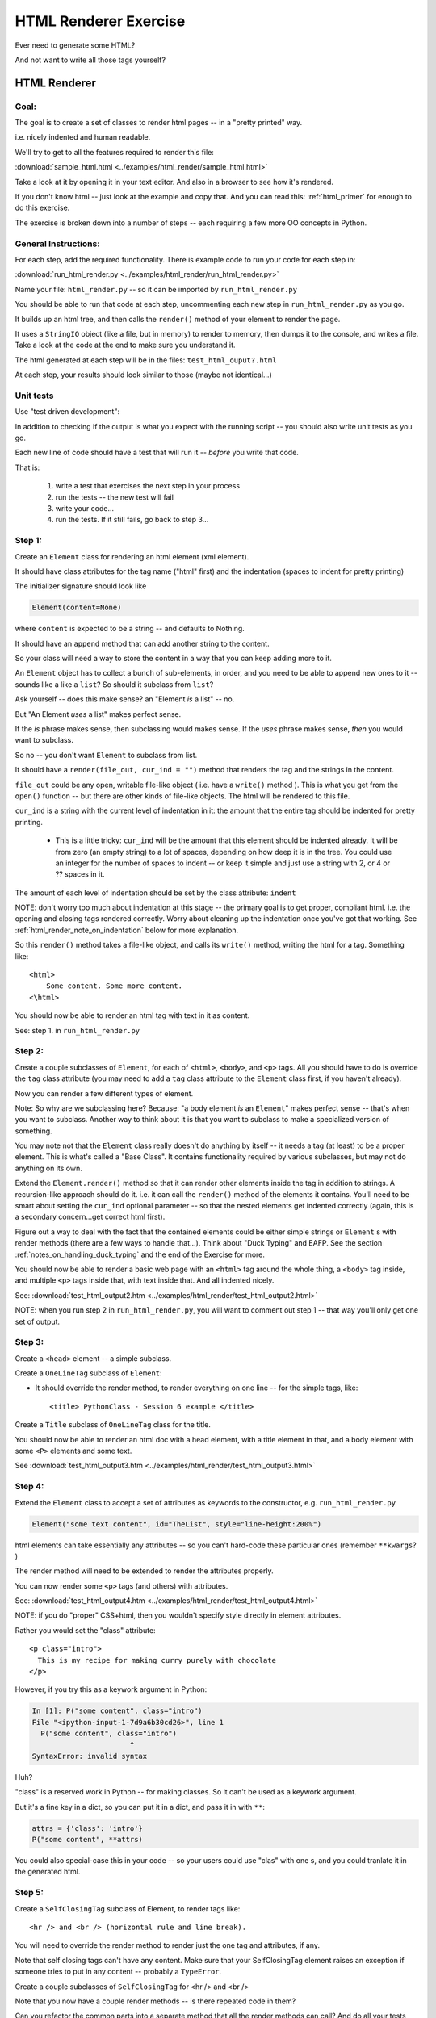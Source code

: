 .. _exercise_html_renderer:

######################
HTML Renderer Exercise
######################

Ever need to generate some HTML?

And not want to write all those tags yourself?

HTML Renderer
=============

Goal:
------

The goal is to create a set of classes to render html pages -- in a "pretty printed" way.

i.e. nicely indented and human readable.

We'll try to get to all the features required to render this file:

:download:`sample_html.html  <../examples/html_render/sample_html.html>`

Take a look at it by opening it in your text editor. And also in a browser to see how it's rendered.

If you don't know html -- just look at the example and copy that. And you can read this: :ref:`html_primer` for enough to do this exercise.

The exercise is broken down into a number of steps -- each requiring a few more OO concepts in Python.


General Instructions:
---------------------

For each step, add the required functionality. There is example code to run your code for each step in:

:download:`run_html_render.py  <../examples/html_render/run_html_render.py>`

Name your file: ``html_render.py`` -- so it can be imported by ``run_html_render.py``

You should be able to run that code at each step, uncommenting each new step in ``run_html_render.py`` as you go.

It builds up an html tree, and then calls the ``render()`` method of your element to render the page.

It uses a ``StringIO`` object (like a file, but in memory) to render to memory, then dumps it to the console, and writes a file. Take a look at the code at the end to make sure you understand it.

The html generated at each step will be in the files: ``test_html_ouput?.html``

At each step, your results should look similar to those (maybe not identical...)

Unit tests
----------

Use "test driven development":

In addition to checking if the output is what you expect with the running script -- you should also write unit tests as you go.

Each new line of code should have a test that will run it -- *before* you write that code.

That is:

  1. write a test that exercises the next step in your process
  2. run the tests -- the new test will fail
  3. write your code...
  4. run the tests. If it still fails, go back to step 3...


Step 1:
-------

Create an ``Element`` class for rendering an html element (xml element).

It should have class attributes for the tag name ("html" first) and the indentation (spaces to indent for pretty printing)

The initializer signature should look like

.. code-block:: python

    Element(content=None)

where ``content`` is expected to be a string -- and defaults to Nothing.

It should have an ``append`` method that can add another string to the content.

So your class will need a way to store the content in a way that you can keep adding more to it.

An ``Element`` object has to collect a bunch of sub-elements, in order, and you need to be able to append new ones to it -- sounds like a like a ``list``? So should it subclass from ``list``?

Ask yourself -- does this make sense? an "Element *is* a list" -- no.

But "An Element *uses* a list" makes perfect sense.

If the *is* phrase makes sense, then subclassing would makes sense. If the *uses* phrase makes sense, *then* you would want to subclass.

So no -- you don't want ``Element`` to subclass from list.

It should have a ``render(file_out, cur_ind = "")`` method that renders the tag and the strings in the content.

``file_out`` could be any open, writable file-like object ( i.e. have a ``write()`` method ). This is what you get from the ``open()`` function -- but there are other kinds of file-like objects. The html will be rendered to this file.

``cur_ind`` is a string with the current level of indentation in it: the amount that the entire tag should be indented for pretty printing.

 - This is a little tricky: ``cur_ind`` will be the amount that this element should be indented already. It will be from zero (an empty string) to a lot of spaces, depending on how deep it is in the tree. You could use an integer for the number of spaces to indent -- or keep it simple and just use a string with 2, or 4 or ?? spaces in it.

The amount of each level of indentation should be set by the class attribute: ``indent``

NOTE: don't worry too much about indentation at this stage -- the primary goal is to get proper, compliant html. i.e. the opening and closing tags rendered correctly. Worry about cleaning up the indentation once you've got that working. See :ref:`html_render_note_on_indentation` below for more explanation.

So this ``render()`` method takes a file-like object, and calls its ``write()`` method, writing the html for a tag. Something like::

    <html>
        Some content. Some more content.
    <\html>

You should now be able to render an html tag with text in it as content.

See: step 1. in ``run_html_render.py``

Step 2:
-------

Create a couple subclasses of ``Element``, for each of ``<html>``, ``<body>``, and ``<p>`` tags. All you should have to do is override the ``tag`` class attribute (you may need to add a ``tag`` class attribute to the ``Element`` class first, if you haven't already).

Now you can render a few different types of element.

Note: So why are we subclassing here? Because: "a body element *is* an ``Element``" makes perfect sense -- that's when you want to subclass. Another way to think about it is that you want to subclass to make a specialized version of something.

You may note not that the ``Element`` class really doesn't do anything by itself -- it needs a tag (at least) to be a proper element. This is what's called a "Base Class". It contains functionality required by various subclasses, but may not do anything on its own.

Extend the ``Element.render()`` method so that it can render other elements inside the tag in addition to strings. A recursion-like approach should do it. i.e. it can call the ``render()`` method of the elements it contains. You'll need to be smart about setting the ``cur_ind`` optional parameter -- so that the nested elements get indented correctly (again, this is a secondary concern...get correct html first).

Figure out a way to deal with the fact that the contained elements could be either simple strings or ``Element`` s with render methods (there are a few ways to handle that...). Think about "Duck Typing" and EAFP. See the section :ref:`notes_on_handling_duck_typing` and the end of the Exercise for more.

You should now be able to render a basic web page with an ``<html>`` tag around the whole thing, a ``<body>`` tag inside, and multiple ``<p>`` tags inside that, with text inside that. And all indented nicely.

See: :download:`test_html_output2.htm  <../examples/html_render/test_html_output2.html>`

NOTE: when you run step 2 in ``run_html_render.py``, you will want to comment out step 1 -- that way you'll only get one set of output.

Step 3:
-------

Create a ``<head>`` element -- a simple subclass.

Create a ``OneLineTag`` subclass of ``Element``:

* It should override the render method, to render everything on one line -- for the simple tags, like::

    <title> PythonClass - Session 6 example </title>

Create a ``Title`` subclass of ``OneLineTag`` class for the title.

You should now be able to render an html doc with a head element, with a
title element in that, and a body element with some ``<P>`` elements and some text.

See :download:`test_html_output3.htm  <../examples/html_render/test_html_output3.html>`

Step 4:
-------

Extend the ``Element`` class to accept a set of attributes as keywords to the
constructor, e.g. ``run_html_render.py``

.. code-block:: python

    Element("some text content", id="TheList", style="line-height:200%")

html elements can take essentially any attributes -- so you can't hard-code these particular ones (remember ``**kwargs``? )

The render method will need to be extended to render the attributes properly.

You can now render some ``<p>`` tags (and others) with attributes.

See: :download:`test_html_output4.htm  <../examples/html_render/test_html_output4.html>`


NOTE: if you do "proper" CSS+html, then you wouldn't specify style directly in element attributes.

Rather you would set the "class" attribute::

  <p class="intro">
    This is my recipe for making curry purely with chocolate
  </p>

However, if you try this as a keywork argument in Python:

.. code-block:: ipython

   In [1]: P("some content", class="intro")
   File "<ipython-input-1-7d9a6b30cd26>", line 1
     P("some content", class="intro")
                          ^
   SyntaxError: invalid syntax

Huh?

"class" is a reserved work in Python -- for making classes.
So it can't be used as a keywork argument.

But it's a fine key in a dict, so you can put it in a dict, and pass it in with ``**``:

.. code-block:: python

    attrs = {'class': 'intro'}
    P("some content", **attrs)

You could also special-case this in your code -- so your users could use "clas"
with one s, and you could tranlate it in the generated html.


Step 5:
--------

Create a ``SelfClosingTag`` subclass of Element, to render tags like::

   <hr /> and <br /> (horizontal rule and line break).

You will need to override the render method to render just the one tag and
attributes, if any.

Note that self closing tags can't have any content. Make sure that your SelfClosingTag element raises an exception if someone tries to put in any content -- probably a ``TypeError``.

Create a couple subclasses of ``SelfClosingTag`` for <hr /> and <br />

Note that you now have a couple render methods -- is there repeated code in them?

Can you refactor the common parts into a separate method that all the render methods can call? And do all your tests still pass (you do have tests for everything, don't you?) after refactoring?

See: :download:`test_html_output5.htm  <../examples/html_render/test_html_output5.html>`

Step 6:
-------

Create an ``A`` class for an anchor (link) element. Its constructor should look like::

    A(self, link, content)

where ``link`` is the link, and ``content`` is what you see. It can be called like so::

    A("http://google.com", "link to google")

You should be able to subclass from ``Element``, and only override the ``__init__`` --- calling the ``Element`` ``__init__`` from the  ``A __init__``

You can now add a link to your web page.

See: :download:`test_html_output6.htm  <../examples/html_render/test_html_output6.html>`

Step 7:
--------

Create ``Ul`` class for an unordered list (really simple subclass of ``Element``).

Create ``Li`` class for an element in a list (also really simple).

Add a list to your web page.

Create a ``Header`` class -- this one should take an integer argument for the
header level. i.e <h1>, <h2>, <h3>, called like

.. code-block:: python

   H(2, "The text of the header")

for an <h2> header.

It can subclass from ``OneLineTag`` -- overriding the ``__init__``, then calling the superclass ``__init__``

See: :download:`test_html_output7.htm  <../examples/html_render/test_html_output7.html>`

Step 8:
--------

Update the ``Html`` element class to render the "<!DOCTYPE html>" tag at the head of the page, before the html element.

You can do this by subclassing ``Element``, overriding ``render()``, but then calling the ``Element`` render from the new render.

Create a subclass of ``SelfClosingTag`` for ``<meta charset="UTF-8" />`` (like for ``<hr />`` and ``<br />`` and add the meta element to the beginning of the head element to give your document an encoding.

The doctype and encoding are HTML 5 and you can check this at:

http://validator.w3.org/#validate_by_input

You now have a pretty full-featured html renderer -- play with it, add some
new tags, etc....

See :download:`test_html_output8.htm  <../examples/html_render/test_html_output8.html>`

.. _html_render_note_on_indentation:

Note on Indentation
===================

Indentation is not strictly required for html -- html ignores most whitespace.

But it can make it much easier to read for humans, and it's a nice exercise to see how one might make it nice.

There is also more than one way to indent html -- so you have a bit of flexibility here.

So:

* You probably  want ``ind`` to be an optional argument to render -- so it will not indent if nothing is passed in. And that lets you write the code without indentation first if you like.

* But ultimately, you want your code to USE the ind parameter -- it is supposed to indicate how much this entire tag is already indented.

* When this one gets rendered, you don't know where it is in a potentially deeply nested hierarchy -- it could be at the top level or ten levels deep. passing ``ind`` into the render method is how this is communicated.

* You have (at least) two options for how to indicate level of indentation:

  - It could be a integer indicating number of levels of indentation.
  - It could, more simply, be a bunch of spaces.

* You want to have the amount of spaces per indentation defined as a class attribute of the base class (the ``Element`` class). That way, you could change it in one place, and it would change everywhere and remain consistent.

* Be sure to test that the indentation of the result changes if you change the class attribute!


.. _notes_on_handling_duck_typing:

Notes on handling "duck typing"
===============================


  In this exercise, we need to deal with the fact that XML (and thus HTML) allows *either* plain text *or* other tags to be the content of a tag. Our code also needs to handle the fact that there are two possible types that we need to be able to render.

  There are two primary ways to address this (and multiple ways to actually write the code for each of these).

  1) Make sure that the content only has renderable objects in it.

  2) Make sure the render() method can handle either type on the fly.

  The difference is where you handle the multiple types -- in the render method itself, or ahead of time.

The ahead of time option:
-------------------------

You can handle it ahead of time by creating a simple object that wraps a string and gives it a render method. As simple as:

.. code-block:: python

  class TextWrapper:
      """
      A simple wrapper that creates a class with a render method
      for simple text
      """
      def __init__(self, text):
          self.text = text

      def render(self, file_out, current_ind=""):
          file_out.write(current_ind)
          file_out.write(self.text)


You could require your users to use the wrapper, so instead of just appending a string, they would do:

.. code-block:: python

    an_element.append(TextWrapper("the string they want to add"))

But this is not very Pythonic style -- it's OO heavy. Strings for text are so common you want to be able to simply use them:

.. code-block:: python

    an_element.append("the string they want to add")

So much easier.

To accomplish this, you can update the ``append()`` method to put this wrapper around plain strings when something new is added.


Checking if it's the right type
-------------------------------

How do you decide if the wrapper is required?

**Checking it it's an instance of Element:**

You could check and see if the object being appended is an Element:

.. code-block:: python

    if isinstance(content, Element):
        self.content.append(content)
    else:
        self.content.append(TextWrapper(content))

This would work well, but closes the door to using any other type that may not be a strict subclass of Element, but can render itself. Not too bad in this case, but in general, frowned upon in Python.


Alternatively, you could check for the string type:

.. code-block:: python

    if isinstance(content, str):
        self.content.append(TextWrapper(content))
    else:
        self.content.append(content)

I think this is a little better -- strings are a pretty core type in Python, so it's not likely that anyone is going to need to use a "string-like" object.

Duck Typing
-----------

The Python model of duck typing is: If quacks like a duck, then treat it like a duck.

But in this case, we're not actually rendering the object at this stage, so calling the method isn't appropriate.

**Checking for an attribute**

Instead of calling the method, see if it's there. You can do that with ``hasattr()``

check if the passed-in object has a ``render()`` attribute:

.. code-block:: python

    if hasattr(content, 'render'):
        self.content.append(content)
    else:
        self.content.append(TextWrapper(str(content))


Note that I added a ``str()`` call too -- so you can pass in anything -- it will get stringified -- this will be ugly for many objects, but will work fine for numbers and other simple objects.

This is my favorite. ``html_render_wrap.py`` in Solutions demonstrates some core bits of this approach.


Duck Typing on the Fly
----------------------

The other option is to simply put both elements and text in the content list, and figure out what to do in the ``render()`` method.

Again, you could type check -- but I prefer the duck typing approach, and EAFP:

.. code-block:: python

    try:
        content.render(out_file)
    except AttributeError:
        outfile.write(content)

If content is a simple string then it won't have a render method, and an ``AttributeError`` will be raised.

You can catch that, and simply write the content directly instead.


You may want to turn it into a string, first::

    outfile.write(str(content))

Then you could write just about anything -- numbers, etc.


Where did the Exception come from?
----------------------------------

**Caution**

If the object doesn't have a ``render`` method, then an AttributeError will be raised. But what if it does have a render method, but that method is broken?

Depending on what's broken, it could raise any number of exceptions. Most will not get caught by the except clause, and will halt the program.

But if, just by bad luck, it has an bug that raises an ``AttributeError`` -- then this could catch it, and try to simply write it out instead. So you may get something like: ``<html_render.H object at 0x103604400>`` in the middle of your html.

**The beauty of testing**

If you have a unit test that calls every render method in your code -- then it should catch that error, and in the unit test it will be clear where it is coming from.


.. _html_primer:

HTML Primer
============


    The very least you need to know about html to do this assignment.


  If you are familiar with html, then this will all make sense to you. If you have never seen html before, this might be a bit intimidating, but you really don't need to know much to do this assignment.

  First of all, sample output from each step is provided. So all you really need to do is look at that, and make your code do the same thing. But it does help understand a little bit about what you trying to do.

HTML
----

HTML is "Hyper Text Markup Language". Hypertext, because it can contain links
to other pages, and markup language means that text is "marked up" with
instructions about how to format the text, etc.

Here is a good basic intro:

http://www.w3schools.com/html/html_basic.asp

And there are countless others online.

As html is XML -- the XML intro is a good source of the XML syntax, too:

http://www.w3schools.com/xml/default.asp

But here is a tiny intro of just what you need to know for this project.

Elements
--------

Modern HTML is a particular dialect of XML (eXtensible Markup Language),
which is itself a special case of SGML (Standard Generalized Markup Language)

It inherits from SGML a basic structure: each piece of the document is an element. Each element is described by a "tag". Each tag has a different meaning, but they all have the same structure::

    <some_tag> some content </some_tag>

That is, the tag name is surrounded by < and >, which marks the beginning of
the element, and the end of the element is indicated by the same tag with a slash.

The real power is that these elements can be nested arbitrarily deep. In order to keep that all readable, we often want to indent the content inside the tags, so it's clear what belongs with what. That is one of the tricky bits of this assignment.


Basic tags
----------

.. code-block:: html

    <html> is the core tag indicating the entire document </html>

    <p> is a single paragraph of text </p>

    <body> is the tag that indicated the text of the document </body>

    <head> defines the header of the document -- a place for metadata </head>

Attributes:
------------

In addition to the tag name and the content, extra attributes can be attached to a tag. These are added to the "opening tag", with name="something", another_name="something else" format:

.. code-block:: html

    <p style="text-align: center" id="intro">

There can be all sorts of stuff stored in attributes -- some required for specific tags, some extra, like font sizes and colors. Note that since tags can essentially have any attributes, your code will need to support that -- doesn't it kind of look like a dict? And keyword arguments?

Special Elements
----------------

The general structure is everything in between the opening and closing tag. But some elements don't really have content -- just attributes. So the slash goes at the end of the tag, after the attributes. We can call these self-closing tags:

.. code-block:: html

   <meta charset="UTF-8" />

To make a link, you use an "anchor" tag: ``<a>``. It requires attributes to indicate what the link is:

.. code-block:: html

    <a href="http://google.com"> link </a>

The ``href`` attribute is the link (hyper reference).

lists
-----

To make a bulleted list, you use a <ul> tag (unordered list), and inside that, you put individual list items <li>:

.. code-block:: html

        <ul style="line-height:200%" id="TheList">
            <li>
                The first item in a list
            </li>
            <li style="color: red">
                This is the second item
            </li>
        </ul>

Note that the list itself *and* the list items can both take various attributes (all tags can...)

Section Headers are created with "h" tags: <h1> is the biggest (highest level), and there is <h2>, <h3>, etc. for sections, sub sections, subsub sections...

.. code-block:: html

    <h2>PythonClass - Class 7 example</h2>

I think that's all you need to know!
